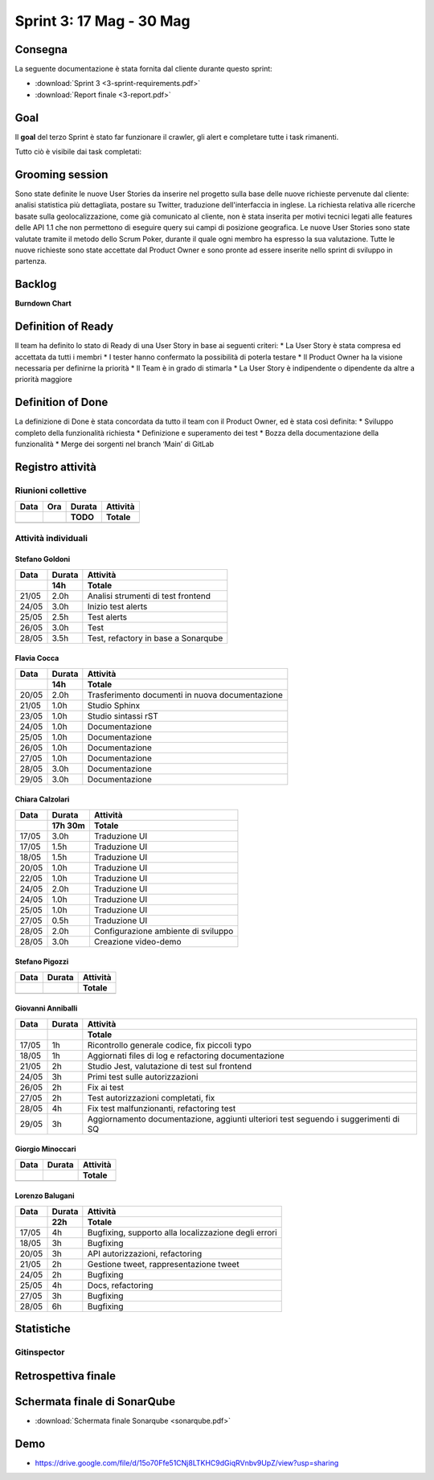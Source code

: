 Sprint 3: 17 Mag - 30 Mag
=========================

Consegna
--------

La seguente documentazione è stata fornita dal cliente durante questo sprint:

- :download:`Sprint 3 <3-sprint-requirements.pdf>`
- :download:`Report finale <3-report.pdf>`


Goal
----

Il **goal** del terzo Sprint è stato far funzionare il crawler, gli alert e completare tutte i task rimanenti.

Tutto ciò è visibile dai task completati:

..  image:: Task3.png
     :width: 400

Grooming session
----------------

Sono state definite le nuove User Stories da inserire nel progetto sulla base delle nuove richieste pervenute dal cliente: analisi statistica più dettagliata, postare su Twitter, traduzione dell'interfaccia in inglese.
La richiesta relativa alle ricerche basate sulla geolocalizzazione, come già comunicato al cliente, non è stata inserita per motivi tecnici legati alle features delle API 1.1 che non permettono di eseguire query sui campi di posizione geografica.
Le nuove User Stories sono state valutate tramite il metodo dello Scrum Poker, durante il quale ogni membro ha espresso la sua valutazione.
Tutte le nuove richieste sono state accettate dal Product Owner e sono pronte ad essere inserite nello sprint di sviluppo in partenza.



Backlog
-------
.. image:: Backlog3.png
    :width: 400

**Burndown Chart**

.. image:: Chart3.png
    :width: 600


Definition of Ready
------------------

Il team ha definito lo stato di Ready di una User Story in base ai seguenti criteri:
* La User Story è stata compresa ed accettata da tutti i membri
* I tester hanno confermato la possibilità di poterla testare
* Il Product Owner ha la visione necessaria per definirne la priorità
* Il Team è in grado di stimarla
* La User Story è indipendente o dipendente da altre a priorità maggiore

Definition of Done
------------------

La definizione di Done è stata concordata da tutto il team con il Product Owner, ed è stata così definita:
* Sviluppo completo della funzionalità richiesta
* Definizione e superamento dei test
* Bozza della documentazione della funzionalità
* Merge dei sorgenti nel branch ‘Main’ di GitLab


Registro attività
-----------------

.. todo::

    Compilare il registro attività dello sprint 3.


Riunioni collettive
^^^^^^^^^^^^^^^^^^^

.. list-table::
    :header-rows: 2

    * - Data
      - Ora
      - Durata
      - Attività
    * -
      -
      - TODO
      - Totale

    * -
      -
      -
      -


Attività individuali
^^^^^^^^^^^^^^^^^^^^

Stefano Goldoni
"""""""""""""""

.. list-table::
    :header-rows: 2

    * - Data
      - Durata
      - Attività
    * -
      - 14h
      - Totale

    * - 21/05
      - 2.0h
      - Analisi strumenti di test frontend
    * - 24/05
      - 3.0h
      - Inizio test alerts
    * - 25/05
      - 2.5h
      - Test alerts
    * - 26/05
      - 3.0h
      - Test
    * - 28/05
      - 3.5h
      - Test, refactory in base a Sonarqube


Flavia Cocca
""""""""""""

.. list-table::
    :header-rows: 2

    * - Data
      - Durata
      - Attività
    * -
      - 14h
      - Totale

    * - 20/05
      - 2.0h
      - Trasferimento documenti in nuova documentazione

    * - 21/05
      - 1.0h
      - Studio Sphinx

    * - 23/05
      - 1.0h
      - Studio sintassi rST

    * - 24/05
      - 1.0h
      - Documentazione

    * - 25/05
      - 1.0h
      - Documentazione

    * - 26/05
      - 1.0h
      - Documentazione

    * - 27/05
      - 1.0h
      - Documentazione

    * - 28/05
      - 3.0h
      - Documentazione

    * - 29/05
      - 3.0h
      - Documentazione

Chiara Calzolari
""""""""""""""""

.. list-table::
    :header-rows: 2

    * - Data
      - Durata
      - Attività
    * -
      - 17h 30m
      - Totale

    * - 17/05
      - 3.0h
      - Traduzione UI
    * - 17/05
      - 1.5h
      - Traduzione UI
    * - 18/05
      - 1.5h
      - Traduzione UI
    * - 20/05
      - 1.0h
      - Traduzione UI
    * - 22/05
      - 1.0h
      - Traduzione UI
    * - 24/05
      - 2.0h
      - Traduzione UI
    * - 24/05
      - 1.0h
      - Traduzione UI
    * - 25/05
      - 1.0h
      - Traduzione UI
    * - 27/05
      - 0.5h
      - Traduzione UI
    * - 28/05
      - 2.0h
      - Configurazione ambiente di sviluppo
    * - 28/05
      - 3.0h
      - Creazione video-demo


Stefano Pigozzi
"""""""""""""""

.. list-table::
    :header-rows: 2

    * - Data
      - Durata
      - Attività
    * -
      -
      - Totale

    * -
      -
      -


Giovanni Anniballi
""""""""""""""""""

.. list-table::
    :header-rows: 2

    * - Data
      - Durata
      - Attività
    * -
      -
      - Totale

    * - 17/05
      - 1h
      - Ricontrollo generale codice, fix piccoli typo

    * - 18/05
      - 1h
      - Aggiornati files di log e refactoring documentazione


    * - 21/05
      - 2h
      - Studio Jest, valutazione di test sul frontend

    * - 24/05
      - 3h
      - Primi test sulle autorizzazioni

    * - 26/05
      - 2h
      - Fix ai test

    * - 27/05
      - 2h
      - Test autorizzazioni completati, fix

    * - 28/05
      - 4h
      - Fix test malfunzionanti, refactoring test

    * - 29/05
      - 3h
      - Aggiornamento documentazione, aggiunti ulteriori test seguendo i suggerimenti di SQ






Giorgio Minoccari
"""""""""""""""""

.. list-table::
    :header-rows: 2

    * - Data
      - Durata
      - Attività
    * -
      -
      - Totale

    * -
      -
      -


Lorenzo Balugani
""""""""""""""""

.. list-table::
    :header-rows: 2

    * - Data
      - Durata
      - Attività
    * -
      - 22h
      - Totale

    * - 17/05
      - 4h
      - Bugfixing, supporto alla localizzazione degli errori
    * - 18/05
      - 3h
      - Bugfixing
    * - 20/05
      - 3h
      - API autorizzazioni, refactoring
    * - 21/05
      - 2h
      - Gestione tweet, rappresentazione tweet
    * - 24/05
      - 2h
      - Bugfixing
    * - 25/05
      - 4h
      - Docs, refactoring
    * - 27/05
      - 3h
      - Bugfixing
    * - 28/05
      - 6h
      - Bugfixing


Statistiche
-----------

Gitinspector
^^^^^^^^^^^^^

.. todo::

    Il prof. Marcello Missiroli non ha ancora generato la statistica dello Sprint 3.


Retrospettiva finale
--------------------

.. todo::

    Inserire qui la Retrospettiva finale.


Schermata finale di SonarQube
-----------------------------

- :download:`Schermata finale Sonarqube <sonarqube.pdf>`

Demo
----

- https://drive.google.com/file/d/15o70Ffe51CNj8LTKHC9dGiqRVnbv9UpZ/view?usp=sharing
